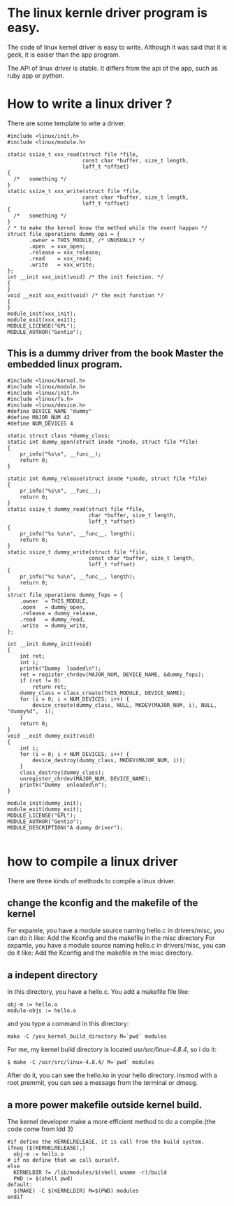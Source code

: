 * The linux kernle driver program is easy.
The code of linux kernel driver is easy to write. Although it was said that it is geek, it is eaiser than the app program.

The API of linux driver is stable. It differs from the api of the app, such as ruby app or python.

* How to write a linux driver ?
There are some template to wite a driver.
#+begin_src
#include <linux/init.h>
#include <linux/module.h>

static ssize_t xxx_read(struct file *file,
                        const char *buffer, size_t length,
                        loff_t *offset)
{
  /*   something */
}
static ssize_t xxx_write(struct file *file,
                        const char *buffer, size_t length,
                        loff_t *offset)
{
  /*   something */
}
/ * to make the kernel know the method while the event happan */
struct file_operations dummy_ops = {
       .owner = THIS_MODULE, /* UNUSUALLY */
       .open  = xxx_open;
       .release = xxx_release;
       .read    = xxx_read;
       .write   = xxx_write;
};
int __init xxx_init(void) /* the init function. */
{
}
void __exit xxx_exit(void) /* the exit function */
{
}
module_init(xxx_init);
module_exit(xxx_exit);
MODULE_LICENSE("GPL");
MODULE_AUTHOR("Gentio");
#+end_src
** This is a dummy driver from the book  Master the embedded linux program.
#+begin_src
#include <linux/kernel.h>
#include <linux/module.h>
#include <linux/init.h>
#include <linux/fs.h>
#include <linux/device.h>
#define DEVICE_NAME "dummy"
#define MAJOR_NUM 42
#define NUM_DEVICES 4

static struct class *dummy_class;
static int dummy_open(struct inode *inode, struct file *file)
{
    pr_info("%s\n", __func__);
    return 0;
}

static int dummy_release(struct inode *inode, struct file *file)
{
    pr_info("%s\n", __func__);
    return 0;
}
static ssize_t dummy_read(struct file *file,
                          char *buffer, size_t length,
                          loff_t *offset)
{
    pr_info("%s %u\n", __func__, length);
    return 0;
}
static ssize_t dummy_write(struct file *file,
                          const char *buffer, size_t length,
                          loff_t *offset)
{
    pr_info("%s %u\n", __func__, length);
    return 0;
}
struct file_operations dummy_fops = {
    .owner  = THIS_MODULE,
    .open   = dummy_open,
    .release = dummy_release,
    .read   = dummy_read,
    .write  = dummy_write,
};

int __init dummy_init(void)
{
    int ret;
    int i;
    printk("Dummy  loaded\n");
    ret = register_chrdev(MAJOR_NUM, DEVICE_NAME, &dummy_fops);
    if (ret != 0)
        return ret;
    dummy_class = class_create(THIS_MODULE, DEVICE_NAME);
    for (i = 0; i < NUM_DEVICES; i++) {
        device_create(dummy_class, NULL, MKDEV(MAJOR_NUM, i), NULL, "dummy%d",  i);
    }
    return 0;
}
void __exit dummy_exit(void)
{
    int i;
    for (i = 0; i < NUM_DEVICES; i++) {
        device_destroy(dummy_class, MKDEV(MAJOR_NUM, i));
    }
    class_destroy(dummy_class);
    unregister_chrdev(MAJOR_NUM, DEVICE_NAME);
    printk("Dummy  unloaded\n");
}

module_init(dummy_init);
module_exit(dummy_exit);
MODULE_LICENSE("GPL");
MODULE_AUTHOR("Gentio");
MODULE_DESCRIPTION("A dummy driver");

#+end_src

* how to compile a linux driver
There are three kinds of methods to compile a linux driver.
** change the kconfig and the makefile of the kernel
For expamle, you have a module source naming hello.c in drivers/misc, you can do it like:
Add the Kconfig and the makefile in the misc directory
For expamle, you have a module source naming hello.c in drivers/misc, you can do it like:
Add the Kconfig and the makefile in the misc directory.

** a indepent directory
In this directory, you have a hello.c. You add a makefile file like:
#+begin_src
obj-m := hello.o
module-objs := hello.o
#+end_src
and you type a command in this directory:
#+begin_src
make -C /you_kernel_build_directory M=`pwd` modules
#+end_src
For me, my kernel build directory is located /usr/src/linux-4.8.4/, so i do it:
#+begin_src
$ make -C /usr/src/linux-4.8.4/ M=`pwd` modules
#+end_src
After do it, you can see the hello.ko in your hello directory.
insmod with a root premmit, you can see a message from the terminal or dmesg.

** a more power makefile outside kernel build.
The kernel developer make a more efficient method to do a compile.(the code come from ldd 3)
#+begin_src
#if define the KERNELRELEASE, it is call from the build system.
ifneq ($(KERNELRELEASE),)
  obj-m := hello.o
# if no define that we call ourself.
else
  KERNELDIR ?= /lib/modules/$(shell uname -r)/build
  PWD := $(shell pwd)
default:
  $(MAKE) -C $(KERNELDIR) M=$(PWD) modules
endif
#+end_src
